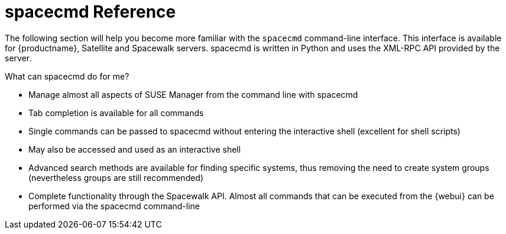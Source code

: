 [[ref-spacecmd]]
= spacecmd Reference


The following section will help you become more familiar with the [command]``spacecmd`` command-line interface. This interface is available for {productname}, Satellite and Spacewalk servers. spacecmd is written in Python and uses the XML-RPC API provided by the server.

.What can spacecmd do for me?
* Manage almost all aspects of SUSE Manager from the command line with spacecmd
* Tab completion is available for all commands
* Single commands can be passed to spacecmd without entering the interactive shell (excellent for shell scripts)
* May also be accessed and used as an interactive shell
* Advanced search methods are available for finding specific systems, thus removing the need to create system groups (nevertheless groups are still recommended)
* Complete functionality through the Spacewalk API. Almost all commands that can be executed from the {webui} can be performed via the spacecmd command-line
